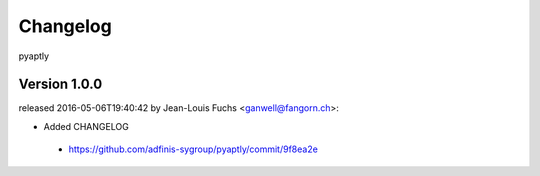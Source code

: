 =========
Changelog
=========

pyaptly


Version 1.0.0
===============

released 2016-05-06T19:40:42 by Jean-Louis Fuchs <ganwell@fangorn.ch>:


* Added CHANGELOG

 - https://github.com/adfinis-sygroup/pyaptly/commit/9f8ea2e
